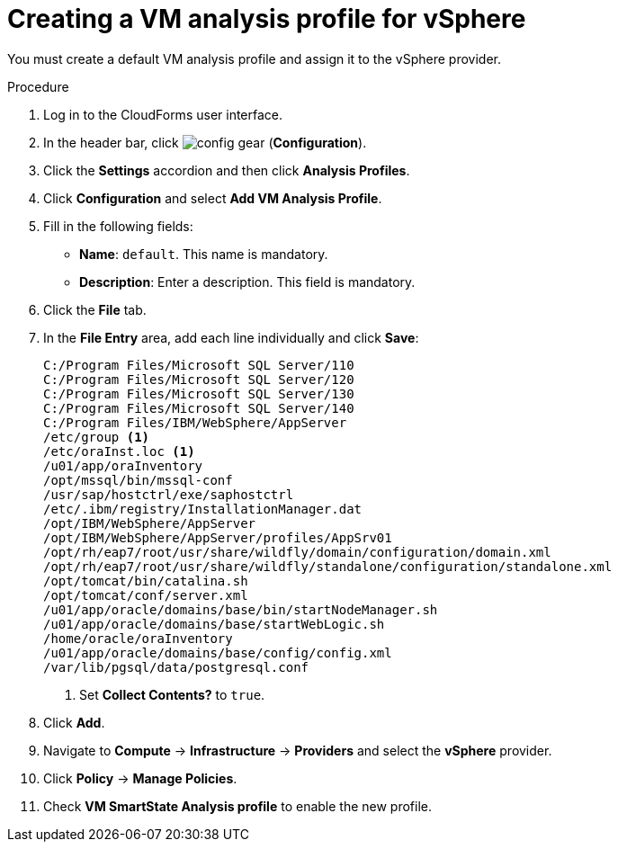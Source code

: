// Module included in the following assemblies:
// doc-Migration_Analytics_Guide/cfme/master.adoc
[id='Creating-analysis-profile-for-migration-analytics_{context}']
= Creating a VM analysis profile for vSphere

You must create a default VM analysis profile and assign it to the vSphere provider.

.Procedure

. Log in to the CloudForms user interface.
. In the header bar, click image:config-gear.png[] (*Configuration*).
. Click the *Settings* accordion and then click *Analysis Profiles*.
. Click *Configuration* and select *Add VM Analysis Profile*.
. Fill in the following fields:

* *Name*: `default`. This name is mandatory.
* *Description*: Enter a description. This field is mandatory.

. Click the *File* tab.
. In the *File Entry* area, add each line individually and click *Save*:
+
----
C:/Program Files/Microsoft SQL Server/110
C:/Program Files/Microsoft SQL Server/120
C:/Program Files/Microsoft SQL Server/130
C:/Program Files/Microsoft SQL Server/140
C:/Program Files/IBM/WebSphere/AppServer
/etc/group <1>
/etc/oraInst.loc <1>
/u01/app/oraInventory
/opt/mssql/bin/mssql-conf
/usr/sap/hostctrl/exe/saphostctrl
/etc/.ibm/registry/InstallationManager.dat
/opt/IBM/WebSphere/AppServer
/opt/IBM/WebSphere/AppServer/profiles/AppSrv01
/opt/rh/eap7/root/usr/share/wildfly/domain/configuration/domain.xml
/opt/rh/eap7/root/usr/share/wildfly/standalone/configuration/standalone.xml
/opt/tomcat/bin/catalina.sh
/opt/tomcat/conf/server.xml
/u01/app/oracle/domains/base/bin/startNodeManager.sh
/u01/app/oracle/domains/base/startWebLogic.sh
/home/oracle/oraInventory
/u01/app/oracle/domains/base/config/config.xml
/var/lib/pgsql/data/postgresql.conf
----
<1> Set *Collect Contents?* to `true`.

. Click *Add*.
. Navigate to *Compute* -> *Infrastructure* -> *Providers* and select the *vSphere* provider.
. Click *Policy* -> *Manage Policies*.
. Check *VM SmartState Analysis profile* to enable the new profile.
